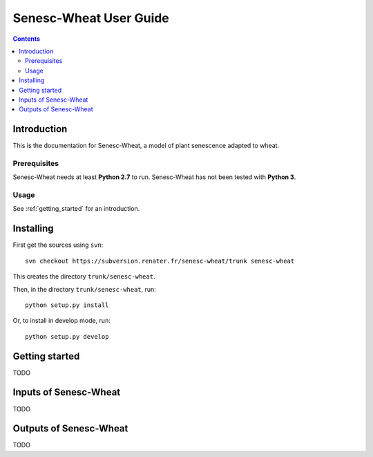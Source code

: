 
.. _senescwheat_user:

Senesc-Wheat User Guide
#########################

.. contents::

Introduction
============

This is the documentation for Senesc-Wheat, a model of plant senescence adapted to wheat.

Prerequisites
-------------

Senesc-Wheat needs at least **Python 2.7** to run. 
Senesc-Wheat has not been tested with **Python 3**. 

Usage
-----

See :ref:`getting_started` for an introduction. 


Installing
==========

First get the sources using ``svn``:: 

  svn checkout https://subversion.renater.fr/senesc-wheat/trunk senesc-wheat
  
This creates the directory ``trunk/senesc-wheat``.

Then, in the directory ``trunk/senesc-wheat``, run::

  python setup.py install
  
Or, to install in develop mode, run::

  python setup.py develop
  

.. _getting_started:


Getting started
===============

TODO


Inputs of Senesc-Wheat
========================

TODO


Outputs of Senesc-Wheat
=========================

TODO

